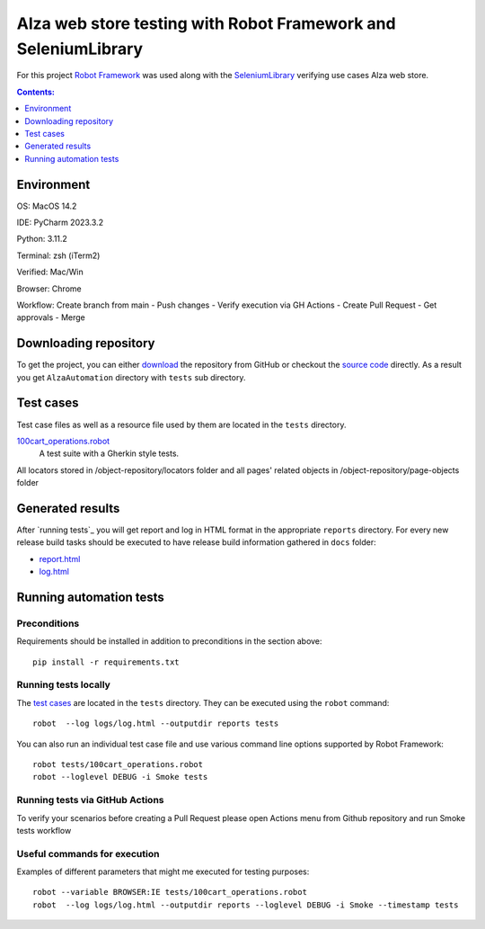===============================================================
Alza web store testing with Robot Framework and SeleniumLibrary
===============================================================

For this project `Robot Framework`_ was used along with the
SeleniumLibrary_ verifying use cases Alza web store.

.. contents:: **Contents:**
   :depth: 1
   :local:

Environment
===========

OS: MacOS 14.2

IDE: PyCharm 2023.3.2

Python: 3.11.2

Terminal: zsh (iTerm2)

Verified: Mac/Win

Browser: Chrome

Workflow: Create branch from main - Push changes - Verify execution via GH Actions - Create
Pull Request - Get approvals - Merge

Downloading repository
======================

To get the project, you can either `download`_ the repository from GitHub or checkout
the `source code`_ directly. As a result you get ``AlzaAutomation`` directory with ``tests``
sub directory.

Test cases
==========

Test case files as well as a resource file used by them are located in
the ``tests`` directory.

`100cart_operations.robot`_
    A test suite with a Gherkin style tests.

All locators stored in /object-repository/locators folder and
all pages' related objects in /object-repository/page-objects folder

Generated results
=================

After `running tests`_ you will get report and log in HTML format in the appropriate ``reports``
directory. For every new release build tasks should be executed to have release build information
gathered in ``docs`` folder:

- `report.html`_
- `log.html`_

Running automation tests
========================

Preconditions
-------------

Requirements should be installed in addition to preconditions in the
section above::

    pip install -r requirements.txt

Running tests locally
---------------------

The `test cases`_ are located in the ``tests`` directory. They can be
executed using the ``robot`` command::

    robot  --log logs/log.html --outputdir reports tests

You can also run an individual test case file and use various command line
options supported by Robot Framework::

    robot tests/100cart_operations.robot
    robot --loglevel DEBUG -i Smoke tests

Running tests via GitHub Actions
--------------------------------
To verify your scenarios before creating a Pull Request please open Actions
menu from Github repository and run Smoke tests workflow

Useful commands for execution
-----------------------------

Examples of different parameters that might me executed for testing purposes::

    robot --variable BROWSER:IE tests/100cart_operations.robot
    robot  --log logs/log.html --outputdir reports --loglevel DEBUG -i Smoke --timestamp tests

.. _Robot Framework: http://robotframework.org
.. _SeleniumLibrary: https://github.com/robotframework/SeleniumLibrary
.. _Python: http://python.org
.. _pip: http://pip-installer.org
.. _download: https://github.com/wolandgrin/AlzaAutomation/archive/master.zip
.. _source code: https://github.com/wolandgrin/AlzaAutomation.git
.. _100cart_operations.robot: https://github.com/wolandgrin/AlzaAutomation/blob/master/tests/100cart_operations.robot
.. _resource.robot: https://github.com/wolandgrin/AlzaAutomation/blob/master/tests/resource.robot
.. _log.html: https://github.com/wolandgrin/AlzaAutomation/blob/master/docs/log.html
.. _report.html: https://github.com/wolandgrin/AlzaAutomation/blob/master/docs/report.html
.. _Robot Framework User Guide: http://robotframework.org/robotframework/#user-guide
